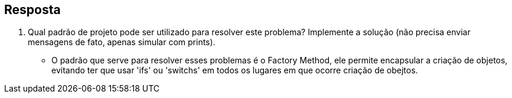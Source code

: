 :source-highlighter: highlightjs
:unsafe:

ifdef::env-github[]
:outfilesuffix: .adoc
:caution-caption: :fire:
:important-caption: :exclamation:
:note-caption: :paperclip:
:tip-caption: :bulb:
:warning-caption: :warning:
endif::[]

== Resposta

1. Qual padrão de projeto pode ser utilizado para resolver este problema? Implemente a solução (não precisa enviar mensagens de fato, apenas simular com prints).
- O padrão que serve para resolver esses problemas é o Factory Method, ele permite encapsular a criação de objetos, evitando ter que usar 'ifs' ou 'switchs' em todos os lugares em que ocorre criação de obejtos.

